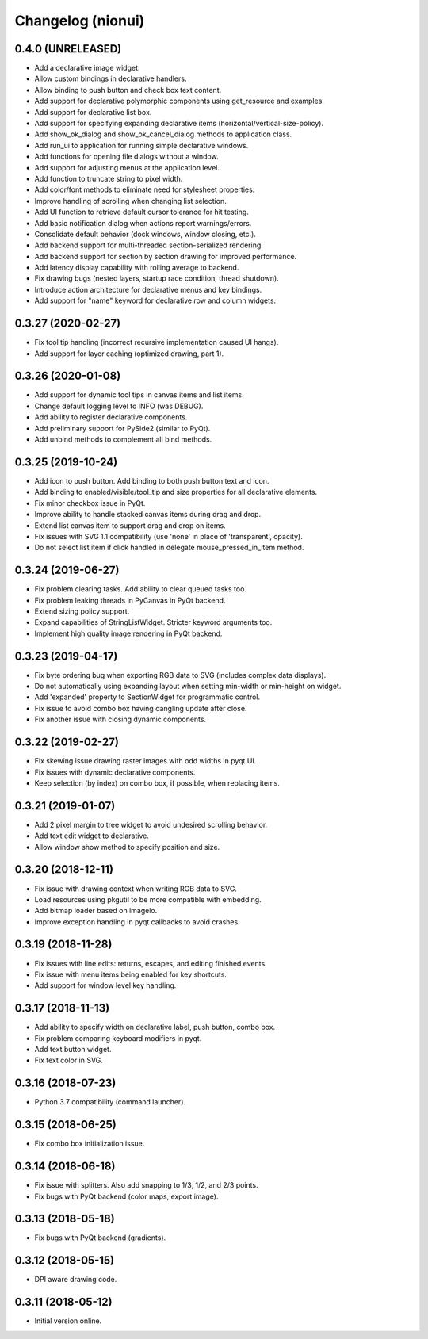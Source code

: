 Changelog (nionui)
==================

0.4.0 (UNRELEASED)
------------------
- Add a declarative image widget.
- Allow custom bindings in declarative handlers.
- Allow binding to push button and check box text content.
- Add support for declarative polymorphic components using get_resource and examples.
- Add support for declarative list box.
- Add support for specifying expanding declarative items (horizontal/vertical-size-policy).
- Add show_ok_dialog and show_ok_cancel_dialog methods to application class.
- Add run_ui to application for running simple declarative windows.
- Add functions for opening file dialogs without a window.
- Add support for adjusting menus at the application level.
- Add function to truncate string to pixel width.
- Add color/font methods to eliminate need for stylesheet properties.
- Improve handling of scrolling when changing list selection.
- Add UI function to retrieve default cursor tolerance for hit testing.
- Add basic notification dialog when actions report warnings/errors.
- Consolidate default behavior (dock windows, window closing, etc.).
- Add backend support for multi-threaded section-serialized rendering.
- Add backend support for section by section drawing for improved performance.
- Add latency display capability with rolling average to backend.
- Fix drawing bugs (nested layers, startup race condition, thread shutdown).
- Introduce action architecture for declarative menus and key bindings.
- Add support for "name" keyword for declarative row and column widgets.

0.3.27 (2020-02-27)
-------------------
- Fix tool tip handling (incorrect recursive implementation caused UI hangs).
- Add support for layer caching (optimized drawing, part 1).

0.3.26 (2020-01-08)
-------------------
- Add support for dynamic tool tips in canvas items and list items.
- Change default logging level to INFO (was DEBUG).
- Add ability to register declarative components.
- Add preliminary support for PySide2 (similar to PyQt).
- Add unbind methods to complement all bind methods.

0.3.25 (2019-10-24)
-------------------
- Add icon to push button. Add binding to both push button text and icon.
- Add binding to enabled/visible/tool_tip and size properties for all declarative elements.
- Fix minor checkbox issue in PyQt.
- Improve ability to handle stacked canvas items during drag and drop.
- Extend list canvas item to support drag and drop on items.
- Fix issues with SVG 1.1 compatibility (use 'none' in place of 'transparent', opacity).
- Do not select list item if click handled in delegate mouse_pressed_in_item method.

0.3.24 (2019-06-27)
-------------------
- Fix problem clearing tasks. Add ability to clear queued tasks too.
- Fix problem leaking threads in PyCanvas in PyQt backend.
- Extend sizing policy support.
- Expand capabilities of StringListWidget. Stricter keyword arguments too.
- Implement high quality image rendering in PyQt backend.

0.3.23 (2019-04-17)
-------------------
- Fix byte ordering bug when exporting RGB data to SVG (includes complex data displays).
- Do not automatically using expanding layout when setting min-width or min-height on widget.
- Add 'expanded' property to SectionWidget for programmatic control.
- Fix issue to avoid combo box having dangling update after close.
- Fix another issue with closing dynamic components.

0.3.22 (2019-02-27)
-------------------
- Fix skewing issue drawing raster images with odd widths in pyqt UI.
- Fix issues with dynamic declarative components.
- Keep selection (by index) on combo box, if possible, when replacing items.

0.3.21 (2019-01-07)
-------------------
- Add 2 pixel margin to tree widget to avoid undesired scrolling behavior.
- Add text edit widget to declarative.
- Allow window show method to specify position and size.

0.3.20 (2018-12-11)
-------------------
- Fix issue with drawing context when writing RGB data to SVG.
- Load resources using pkgutil to be more compatible with embedding.
- Add bitmap loader based on imageio.
- Improve exception handling in pyqt callbacks to avoid crashes.

0.3.19 (2018-11-28)
-------------------
- Fix issues with line edits: returns, escapes, and editing finished events.
- Fix issue with menu items being enabled for key shortcuts.
- Add support for window level key handling.

0.3.17 (2018-11-13)
-------------------
- Add ability to specify width on declarative label, push button, combo box.
- Fix problem comparing keyboard modifiers in pyqt.
- Add text button widget.
- Fix text color in SVG.

0.3.16 (2018-07-23)
-------------------
- Python 3.7 compatibility (command launcher).

0.3.15 (2018-06-25)
-------------------
- Fix combo box initialization issue.

0.3.14 (2018-06-18)
-------------------
- Fix issue with splitters. Also add snapping to 1/3, 1/2, and 2/3 points.
- Fix bugs with PyQt backend (color maps, export image).

0.3.13 (2018-05-18)
-------------------
- Fix bugs with PyQt backend (gradients).

0.3.12 (2018-05-15)
-------------------
- DPI aware drawing code.

0.3.11 (2018-05-12)
-------------------
- Initial version online.
